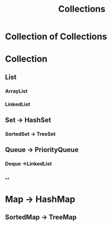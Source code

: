 #+TITLE:Collections

*  Collection of Collections
* Collection
** List
*** ArrayList
*** LinkedList
** Set -> HashSet
*** SortedSet -> TreeSet
** Queue -> PriorityQueue
***   Deque ->LinkedList
        |->ArrayDeque
**
* Map -> HashMap
** SortedMap -> TreeMap
